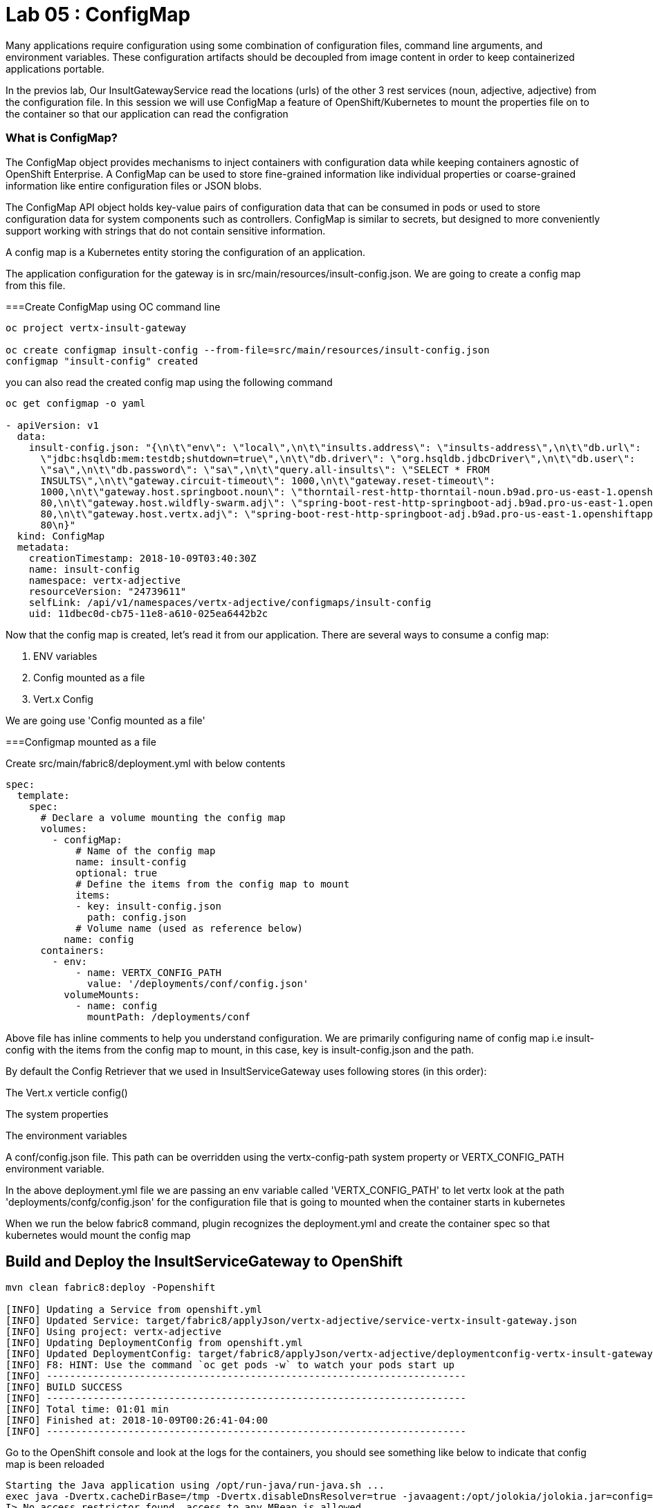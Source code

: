 = Lab 05 : ConfigMap
:source-highlighter: coderay

Many applications require configuration using some combination of configuration files, command line arguments, and environment variables. These configuration artifacts should be decoupled from image content in order to keep containerized applications portable.

In the previos lab, Our InsultGatewayService read the locations (urls) of the other 3 rest services (noun, adjective, adjective) from the configuration file. In this session we will use ConfigMap a feature of OpenShift/Kubernetes to mount the properties file on to the container so that our application can read the configration



=== What is ConfigMap?

The ConfigMap object provides mechanisms to inject containers with configuration data while keeping containers agnostic of OpenShift Enterprise. A ConfigMap can be used to store fine-grained information like individual properties or coarse-grained information like entire configuration files or JSON blobs.

The ConfigMap API object holds key-value pairs of configuration data that can be consumed in pods or used to store configuration data for system components such as controllers. ConfigMap is similar to secrets, but designed to more conveniently support working with strings that do not contain sensitive information.


A config map is a Kubernetes entity storing the configuration of an application. 

The application configuration for the gateway is in src/main/resources/insult-config.json. We are going to create a config map from this file. 





===Create ConfigMap using OC  command line

[code,script]
....
oc project vertx-insult-gateway

oc create configmap insult-config --from-file=src/main/resources/insult-config.json
configmap "insult-config" created
....

you can also read the created config map using the following command
[code,script]
....
oc get configmap -o yaml

- apiVersion: v1
  data:
    insult-config.json: "{\n\t\"env\": \"local\",\n\t\"insults.address\": \"insults-address\",\n\t\"db.url\":
      \"jdbc:hsqldb:mem:testdb;shutdown=true\",\n\t\"db.driver\": \"org.hsqldb.jdbcDriver\",\n\t\"db.user\":
      \"sa\",\n\t\"db.password\": \"sa\",\n\t\"query.all-insults\": \"SELECT * FROM
      INSULTS\",\n\t\"gateway.circuit-timeout\": 1000,\n\t\"gateway.reset-timeout\":
      1000,\n\t\"gateway.host.springboot.noun\": \"thorntail-rest-http-thorntail-noun.b9ad.pro-us-east-1.openshiftapps.com\",\n\t\"gateway.host.springboot.noun.port\":
      80,\n\t\"gateway.host.wildfly-swarm.adj\": \"spring-boot-rest-http-springboot-adj.b9ad.pro-us-east-1.openshiftapps.com\",\n\t\"gateway.host.wildfly-swarm.adj.port\":
      80,\n\t\"gateway.host.vertx.adj\": \"spring-boot-rest-http-springboot-adj.b9ad.pro-us-east-1.openshiftapps.com\",\n\t\"gateway.host.vertx.adj.port\":
      80\n}"
  kind: ConfigMap
  metadata:
    creationTimestamp: 2018-10-09T03:40:30Z
    name: insult-config
    namespace: vertx-adjective
    resourceVersion: "24739611"
    selfLink: /api/v1/namespaces/vertx-adjective/configmaps/insult-config
    uid: 11dbec0d-cb75-11e8-a610-025ea6442b2c

....




Now that the config map is created, let’s read it from our application. There are several ways to consume a config map:

1. ENV variables

2. Config mounted as a file

3. Vert.x Config

We are going use  'Config mounted as a file'

===Configmap mounted as a file

Create src/main/fabric8/deployment.yml with below contents

[code,yaml]
....

spec:
  template:
    spec:
      # Declare a volume mounting the config map
      volumes:
        - configMap:
            # Name of the config map
            name: insult-config
            optional: true
            # Define the items from the config map to mount
            items:
            - key: insult-config.json
              path: config.json
            # Volume name (used as reference below)
          name: config
      containers:
        - env:
            - name: VERTX_CONFIG_PATH
              value: '/deployments/conf/config.json'
          volumeMounts:
            - name: config
              mountPath: /deployments/conf
....

Above file has inline comments to help you understand configuration. We are primarily configuring name of config map i.e insult-config with the items from the config map to mount, in this case, key is insult-config.json and the path.

By default the Config Retriever that we used in InsultServiceGateway uses following stores (in this order):

The Vert.x verticle config()

The system properties

The environment variables

A conf/config.json file. This path can be overridden using the vertx-config-path system property or VERTX_CONFIG_PATH environment variable.


In the above deployment.yml file we are passing an env variable called 'VERTX_CONFIG_PATH' to let vertx look at the path 'deployments/confg/config.json' for the configuration file that is going to mounted when the container starts in kubernetes


When we run the below fabric8 command, plugin recognizes the deployment.yml and create the container spec so that kubernetes would mount the config map 

== Build and Deploy the InsultServiceGateway to OpenShift

[code,script]
....

mvn clean fabric8:deploy -Popenshift

[INFO] Updating a Service from openshift.yml
[INFO] Updated Service: target/fabric8/applyJson/vertx-adjective/service-vertx-insult-gateway.json
[INFO] Using project: vertx-adjective
[INFO] Updating DeploymentConfig from openshift.yml
[INFO] Updated DeploymentConfig: target/fabric8/applyJson/vertx-adjective/deploymentconfig-vertx-insult-gateway.json
[INFO] F8: HINT: Use the command `oc get pods -w` to watch your pods start up
[INFO] ------------------------------------------------------------------------
[INFO] BUILD SUCCESS
[INFO] ------------------------------------------------------------------------
[INFO] Total time: 01:01 min
[INFO] Finished at: 2018-10-09T00:26:41-04:00
[INFO] ------------------------------------------------------------------------
....


Go to the OpenShift console and look at the logs for the containers, you should see something like below to indicate that config map is been reloaded

[code,script]

....
Starting the Java application using /opt/run-java/run-java.sh ...
exec java -Dvertx.cacheDirBase=/tmp -Dvertx.disableDnsResolver=true -javaagent:/opt/jolokia/jolokia.jar=config=/opt/jolokia/etc/jolokia.properties -javaagent:/opt/prometheus/jmx_prometheus_javaagent.jar=9779:/opt/prometheus/prometheus-config.yml -Xmx768m -XX:ParallelGCThreads=1 -XX:ConcGCThreads=1 -Djava.util.concurrent.ForkJoinPool.common.parallelism=1 -XX:CICompilerCount=2 -XX:+UseParallelGC -XX:GCTimeRatio=4 -XX:AdaptiveSizePolicyWeight=90 -XX:MinHeapFreeRatio=20 -XX:MaxHeapFreeRatio=40 -XX:+ExitOnOutOfMemoryError -cp . -jar /deployments/vertx-insult-gateway-1.0-SNAPSHOT-fat.jar
I> No access restrictor found, access to any MBean is allowed
Jolokia: Agent started with URL https://10.1.3.14:8778/jolokia/ 
Oct 09, 2018 4:28:57 AM io.vertx.core.impl.launcher.commands.VertxIsolatedDeployer
INFO: Succeeded in deploying verticle
Oct 09, 2018 4:28:57 AM io.vertx.config.impl.ConfigRetrieverImpl

*INFO: Config file path: /deployments/conf/config.json, format:json *

confg vertx=spring-boot-rest-http-springboot-adj.b9ad.pro-us-east-1.openshiftapps.com
confg swarm=spring-boot-rest-http-springboot-adj.b9ad.pro-us-east-1.openshiftapps.com
confg springboot=thorntail-rest-http-thorntail-noun.b9ad.pro-us-east-1.openshiftapps.com
....



===Test the service 

in the browser, hit the URL /api/insult and you should still see good response which means our API's is working in openshift




